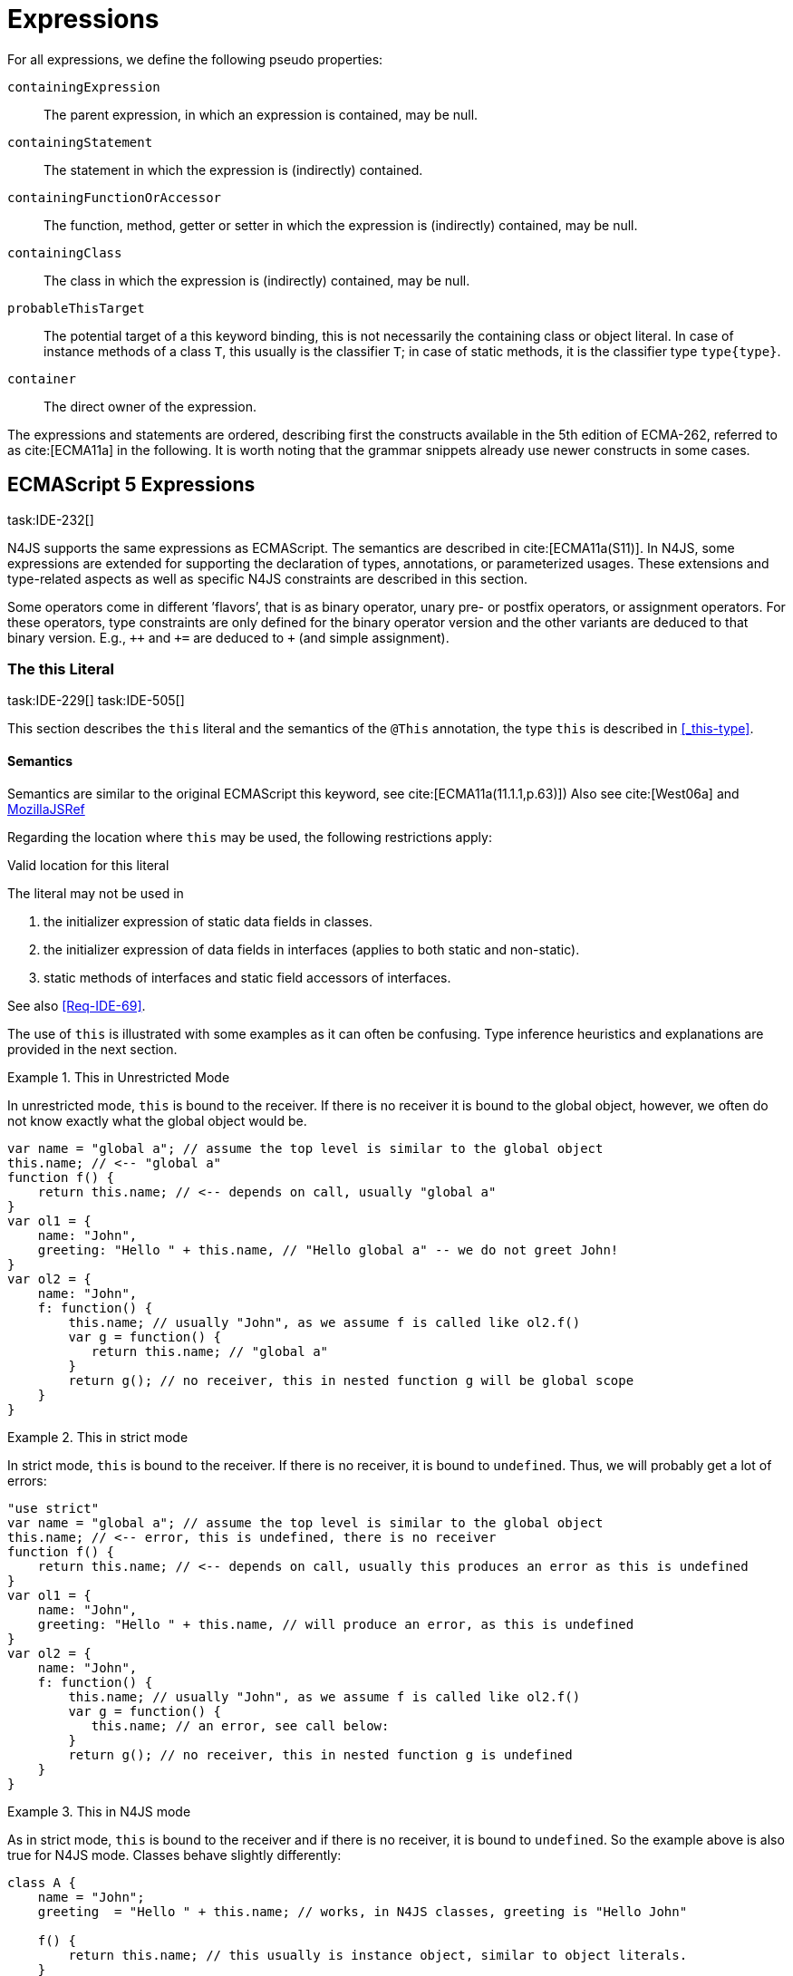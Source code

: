 
= Expressions
:find:
////
Copyright (c) 2017 NumberFour AG.
All rights reserved. This program and the accompanying materials
are made available under the terms of the Eclipse Public License v1.0
which accompanies this distribution, and is available at
http://www.eclipse.org/legal/epl-v10.html

Contributors:
  NumberFour AG - Initial API and implementation
////

[.language-n4js]
--
For all expressions, we define the following pseudo properties:


`containingExpression` ::
The parent expression, in which an expression is contained, may be null.

`containingStatement` ::
The statement in which the expression is (indirectly) contained.

`containingFunctionOrAccessor` ::
The function, method, getter or setter in which the expression is (indirectly) contained, may be null.

`containingClass` ::
The class in which the expression is (indirectly) contained, may be null.

`probableThisTarget` ::
The potential target of a this keyword binding, this is not necessarily the containing class or object literal.
In case of instance methods of a class `T`, this usually is the classifier `T`; in case of static methods, it is the classifier type `type{type}`.

`container` ::
The direct owner of the expression.
--
////
\todo[JvP,LB]{How to best model that the inferred type must always be "conform" to a declared type if present?}
\todo[JvP,LB]{Autoconversion: See chapter conversions}
////

The expressions and statements are ordered, describing first the constructs available in the 5th edition of ECMA-262, referred to as cite:[ECMA11a] in the following.
It is worth noting that the grammar snippets already use newer constructs in some cases.

[.language-n4js]
== ECMAScript 5 Expressions
task:IDE-232[]

N4JS supports the same expressions as ECMAScript.
The semantics are described in cite:[ECMA11a(S11)].
In N4JS, some expressions are extended for supporting the declaration of types, annotations, or parameterized usages.
These extensions and type-related aspects as well as specific N4JS constraints are described in this section.

Some operators come in different ’flavors’, that is as binary operator, unary pre- or postfix operators, or assignment operators.
For these operators, type constraints are only defined for the binary operator version and the other variants are deduced to that binary version.
E.g., `pass:[++]` and `pass:[+=]` are deduced to `pass:[+]` (and simple assignment).


=== The this Literal
task:IDE-229[] task:IDE-505[]

This section describes the `this` literal and the semantics of the `@This` annotation, the type `this` is described in <<_this-type>>.

[discrete]
==== Semantics

Semantics are similar to the original ECMAScript this keyword, see cite:[ECMA11a(11.1.1,p.63)])
Also see cite:[West06a] and https://developer.mozilla.org/en-US/docs/Web/JavaScript/Reference/Operators/this[MozillaJSRef]

Regarding the location where `this` may be used, the following restrictions apply:

.Valid location for this literal
[req,id=IDE-173,version=1]
--
The literal may not be used in

1.  the initializer expression of static data fields in classes.
2.  the initializer expression of data fields in interfaces (applies to both static and non-static).
3.  static methods of interfaces and static field accessors of interfaces.

See also <<Req-IDE-69>>.

--

The use of `this` is illustrated with some examples as it can often be confusing.
Type inference heuristics and explanations are provided in the next section.

.This in Unrestricted Mode
[example]
--
In unrestricted mode, `this` is bound to the receiver.
If there is no receiver it is bound to the global object, however, we often do not know exactly what the global object would be.

////
% This example only works in Browsers. Or in node-repl console. When loaded from a file (aka as a module)
% node assigns a local environment.
% Nevertheless see /eu.numberfour.ide.n4js.transpiler.es5.tests/testdata/spec_chap_07_01_01/Ex58_this_keyword.n4js.xt
////

[source,n4js]
----
var name = "global a"; // assume the top level is similar to the global object
this.name; // <-- "global a"
function f() {
    return this.name; // <-- depends on call, usually "global a"
}
var ol1 = {
    name: "John",
    greeting: "Hello " + this.name, // "Hello global a" -- we do not greet John!
}
var ol2 = {
    name: "John",
    f: function() {
        this.name; // usually "John", as we assume f is called like ol2.f()
        var g = function() {
           return this.name; // "global a"
        }
        return g(); // no receiver, this in nested function g will be global scope
    }
}
----
--

.This in strict mode
[example]
--
In strict mode, `this` is bound to the receiver.
If there is no receiver, it is bound to `undefined`.
Thus, we will probably get a lot of errors:

[source,n4js]
----
"use strict"
var name = "global a"; // assume the top level is similar to the global object
this.name; // <-- error, this is undefined, there is no receiver
function f() {
    return this.name; // <-- depends on call, usually this produces an error as this is undefined
}
var ol1 = {
    name: "John",
    greeting: "Hello " + this.name, // will produce an error, as this is undefined
}
var ol2 = {
    name: "John",
    f: function() {
        this.name; // usually "John", as we assume f is called like ol2.f()
        var g = function() {
           this.name; // an error, see call below:
        }
        return g(); // no receiver, this in nested function g is undefined
    }
}
----
--

.This in N4JS mode
[example]
--
As in strict mode, `this` is bound to the receiver and if there is no receiver, it is bound to `undefined`. So the example above is also true for N4JS mode.
Classes behave slightly differently:

[source,n4js]
----
class A {
    name = "John";
    greeting  = "Hello " + this.name; // works, in N4JS classes, greeting is "Hello John"

    f() {
        return this.name; // this usually is instance object, similar to object literals.
    }

    g() {
        var h = function() {
            return this.name; // as in object literals: no receiver, no this.
        }
        return h();
    }
}
----

--

NOTE: In N4JS classes, `this` is always bound to the instance when used in field initialization.


[discrete]
==== Type Inference
task:IDE-244[]

[.language-n4js]
--
The type is inferred from the `this` type is bound to. The inference,
therefore, has to consider the original semantics as described in cite:[ECMA11a(10.4.,10.4.3,p.58)].
In ECMAScript the type of this is unfortunately determined by the function call and not by the function definition:

* By default, `this` is bound to the global object cite:[ECMA11a(10.4.1.1)].
Unfortunately it is often unknown what the global object will be at run time (e.g., node.js differs from browsers).
* If a function is called without a receiver, `this` is bound to
** the global object or
** to `undefined` in strict mode.
* If a function is called with a receiver,`this` is bound to the receiver object.

Actually, `this` is bound to the newly created object if a function is called with the `new` operator.
If a function is known to be invoked with an explicit $thisArg$ (`apply()` etc.), the `@This` annotation can be used to explicitly set the this type.
This annotation has precedence over otherwise inferred bindings. task:IDE-1010[]

--

.Type Inference Heuristic for This-Keyword
[req,id=IDE-90,version=1]
--
In general, the actual this target can not be inferred from the context of the this keyword.
A heuristic is defined, however, to compute the probable this type:

.  [[this-keyword-constraint-1]] If the this keyword is used in some function annotated with an annotation `@This`, the type specified in the annotation is used.
The inferred type is always nominal.
+
[%hardbreaks]
$f=\lstnfbnf{"this"}.containingFunctionOrAccessor$
$\infer{\tee \lstnfbnf{"this"}: \tsNom T}{f.hasAnnotation(\lstnfbnf{"@This"}) \spc T = f.annotation\lstnfjs{["@This"]}}$
. [[this-keyword-constraint-2]] If the this keyword is used in some _instance_ method of a  classifier or in an _instance_ field initializer,`this` is bound to the `T` itself.
If the this keyword is used in some _static_ method of a classifier `T` or in a _static_ field initializer, the prototype type (or constructor) of the classifier is used, that is `type[T]`.
In both cases, the target is determined by using the expressions’s pseudo property `probableThisTarget`.
If the this keyword is used in a function expression assigned to an property of an object literal, the type of the object literal is used.
Note that usually this is the `this` type in instance methods, and the `this` type in static methods. task:IDE-785[]
+
[math]
++++
\infer{\tee \lstnfbnf{"this"}: \tsNom T}{T=\lstnfbnf{"this"}.probableThisTarget \spc T\neq\NULL} \\
++++
. task:IDE-185[] In all other cases: Non-strict mode:
+
[math]
++++
\infer{\tee \lstnfbnf{"this"}: \type{global}}{mode=\lenum{unrestricted}}\\
++++

Strict mode and N4JS mode:

[math]
++++
\infer{\tee \lstnfbnf{"this"}: \type{global} \type{undefined}}{mode\neq\lenum{unrestricted}}\\
++++

--

If the actual this type is defined as a structural type, the structural type information is moved to the this type itself.
This is transparent to the user in general but maybe visible in case of error messages.
That is to say that the actual this type is always a nominal type.
This is indicated by the nominal modifier $\tsNom$ (cf. <<Req-IDE-90>> constraints <<this-keyword-constraint-1,1>> and <<this-keyword-constraint-2,2>>.).

////

TODO check if this constraint is still relevant

Constraints 86 (No @This Annotation on Accessors):
Since property- and field-acces- sors (also known as getter & setter) are not referable, their this type cannot be changed and is always bound to the current instance.
Therefore, it is not allowed to use a @This (..) annotation on any getter or setter.
////

.Valid Target and Argument for @This Annotation
[req,id=IDE-91,version=1]
--
task:IDE-802[]

1.  The `@This` annotation is only allowed on declared functions, function expressions (including arrow functions), methods, and field accessors, i.e. getters and setters, except static members of interfaces.
2.  The type declared by way of `@This(..)` an annotation of a method or field accessor must be a subtype of the member’s containing classifier.

--

.Single @This Annotation
[req,id=IDE-92,version=1]
--
task:IDE-802[]
It is not allowed to use more then one `@This(..)` annotation on an element.
--

.Effect of Nominal This Type
[example]
====
Given the following declaration

[source,n4js]
----
@This(~Object with {a: string;}) f() {}
----

Since the this type is always nominal, `pass:[~ Object]` becomes `Object`.
In case of method call, however, the returned value becomes structural again.
In case of error messages the type of the return type is then

[source,n4js]
----
~this[Object] with {a: string;}
----

For the sake of simplicity, additional structural members are usually
omitted in error messages, leading to

[source,n4js]
----
~this[Object]
----

instead of

[source,n4js]
----
this[~Object]
----

====

.This and Function Declaration
[example]
--
This example demonstrates the usage of functions annotated with `@This`.
By using the argument  `union{A,B}` it is possible to have two completely unrelated classes as the receiver type of the function `logger`.
To pass an actual object the `apply()` method of the function is used.

[source,n4js]
----
class A {
    log: string() { return "A was logged"; }
}

class B {
    log: string() { return "B was logged"; }
}

@This(union{A,B})
function logger() { console.log("~ "+this.log()+" ~"); }


var a: A = new A();
logger.apply(a,[]); // prints "~ A was logged ~"
logger.apply( new B(),[]) // prints "~ B was logged ~"
----

--

.This and Function Expressions
[example]
====
In this example a function is created via a function expression.
The function is then assigned to member field of class B.
Via annotating the expression with `@This(B)`, access to the receiver of type B is enabled.

[source,n4js]
----
class B {
    log(): string { return "B was logged"; }     // method
    logMe : {@This(B) function():void}; // reference to a function
}

var b: B = new B();
b.logMe = @This(B) function() { console.log("*>"+this.log()+"<*"); }
b.logMe(); // prints "*>B was logged<*"
----
--

.This and Constructor Functions
[example]
--
Note that if a function is called as a constructor function with new, the
type of `this` can be declared via annotation `@This(..)`, as shown in the following
snippet:

[source,n4js]
----
@This(
    ~Object with {
        w: number; h: number;
        area: {function():number};
    })
function Box(w: number w, h: number) {
    this.w = w;
    this.h = h;
    this.area = @This(
        ~Object with {
            w: number; h: number;
            area: {function():number};
        }) function() { return this.w * this.h }
}
var bError = Box(1,2)
var bOK = new Box(1,2)
----

====

Inside the constructor function `Box`, `this` is bound to the structural type definition due to the annotation.

Inside the nested function `area`, `this` is bound to the receiver object (if the function is called like `bOk.area()`).
Again, this depends on the way the nested function is called, which can usually not be determined at the declaration location.
The nested function must then be annotated accordingly.

When calling this function, the type of this is checked against the declared this type, which would cause an error in the first case.

The use of the `@This` annotation is not allowed on methods. task:IDE-2313[]

TIP: Using constructor functions is not recommended and an error or warning will be created.
This is only useful for adapting third-party library code.
Even in the latter case, it would probably make more sense to declare a (library) *class* Rectangle rather then defining the constructor function.

=== Identifier

[discrete]
==== Syntax

Identifiers as expressions are identifier references.
They are defined as follows:

[source,xtext]
----
IdentifierRef <Yield>:
    id=[types::IdentifiableElement|BindingIdentifier<Yield>]
;

BindingIdentifier <Yield>:
    IDENTIFIER
    | <!Yield> 'yield'
    | N4Keyword
;
----

[discrete]
==== Semantics

The type of an identifier $i$ is resolved depending on its binding and scope respectively (cf. cite:[ECMA11a(10.2.2.1GetIdentifierReference,p.56)].
The following scopes (aka __Lexical Environments__) are defined:

* function local; local variables, parameters
* zero or more function closure in case of nested functions
* module
* global

These scope are nested as illustrated in <<fig:scopes>>.

Note that classes definitions and object literal do not define a scope: members of a class or properties of an object literal are to be accessed via `this`.
Identifier references always reference declared elements, that is to say either variable, function, or class declarations.
Properties of object literals or members of a class are referenced via $PropertyAccess-Expression.property$ (see <<_property-accessors>>).

[[fig:scopes]]
.Scopes
image::{find}fig/scopes.png[scaledwidth="40%",align="center"]

An identifier may be bound to a variable (global or local variable, parameter, variable defined in a function’s closure), or to a property of an object.
The latter case is known as property access as further described in <<_property-accessors>>.

.Read Access to Identifier
[req,id=IDE-93,version=1]
--
If an identifier $i$ is accessed, the bound declared element $D$ must be readable if it is not used on the left-hand side of an assignment expression.

[%hardbreaks]
$\spc bind(i, D) $
$\spc \hspace{2em}\land \nexists\ \type{AssignmentExpression}\ ae \in i.container^*: $
$\spc \hspace{3em} ae.left = i $
$\spc \hspace{4em}\lor (\mu(ae.left)=\type{PropertyAccessExpression} \land ae.left.property=i): $
$\spc \Rightarrow D.readable $

--

[discrete]
==== Type Inference
task:IDE-244[]


An identifier reference $i$ is bound to an identifiable element $i.id$, which is expressed with the function $bind(i, i.id)$.
The type of the reference is then inferred as follows:

[math]
++++
\infer{\typeEnv \entails \type{IdentifierRef}\ idref: T}{\typeEnv \entails idref.id: T}
++++

=== Literals

cf. cite:[ECMA11a(S11.1.3p.63,S7.8p.19ff)].

[discrete]
==== Type Inference

The type of a literal can directly be derived from the grammar.
The following axioms are defined for literals:

[%hardbreaks]
$ \lspc \infer{\type{NullLiteral}: \type{null}}{} $
$ \lspc \infer{\type{BooleanLiteral}: \type{boolean}}{}  $
$ \lspc \infer{\type{NumericLiteral}: \type{int} or \type{number}}{} $
$ \lspc \infer{\type{StringLiteral}: \type{string}}{} $
$ \lspc \infer{\type{RegularExpressionLiteral}: \type{RegExpr}}{} $

////
TODO - convert tags to section links

\tag{\S7.8.1}\\
\tag{\S7.8.2}\\
\tag{\S7.8.3}\\
\tag{\S7.8.4}\\
\tag{\S7.8.5}

[sidebar]
null
boolean
number
string
RegExpr
////

Note that there are no literals specific for `pathSelector` or `i18nkey`.

==== Integer Literals

Numeric literals representing integers in the range of JavaScript’s int32 are inferred to the built-in primitive type `int` instead of `number`.
The following rules apply:

.Numeric literals
[req,id=IDE-94,version=1]
--

* Numeric literals with a fraction or using scientific notation, e.g. `2.0` and `2e0`, respectively, are always inferred to `number`, even if they represent integers in the range of int32.
* Numeric literals that represent integers in the range of JavaScript’s int32, i.e. from $-2^{31}$ to $2^{31}-1$, are inferred to `int`.
* Hexadecimal and octal literals are always interpreted as positive numbers, so all values above `0x7fffffff` and `017777777777` lie outside the range of int32 and will thus
be inferred to `number`; this is an important difference to Java. See below for further elaboration.

There are differences to numeric literals in Java:

[cols="2m,2e,1m,2e,1m"]
|===
| 2+^| Java  2+^| JavaScript  N4JS

h|Literal  h| Value h| Type h| Value h| Type

|2147483648         |  -2147483648      |  int          |  -2147483648  |  int
|2147483647         |  2147483647       |  int          |  2147483647   |  int
|0x7fffffff         |  2147483647       |  int          |  2147483647   |  int
|0x80000000         |  -2147483648      |  int          | +2147483648   |  number
|0xffffffff         |  -1               |  int          |  4294967295   |  number
|0x100000000    2+^h| n/a                              e|  4294967296  m|  number
|017777777777       |  2147483647       |  int          |  2147483647   |  int
|020000000000       |  -2147483648      |  int          |  +2147483648  |  number
|037777777777       |  -1               |  int          |  4294967295   |  number
|040000000000       |  0                |  int          |  4294967296   |  number
|0100000000000  2+^h|  n/a                             e|  8589934592  m|  number
|===

The literals `0x100000000` and `0100000000000` produce a syntax error in Java.

Until IDE-1881 task:IDE-1881[] is complete, all built-in operations always return a `number` even if all operands are of type `int`.
For the time being, we therefore interpret `-1` as a negative integer literal (inferred to `int`), but `-(1)` as the negation of a positive integer literal (inferred to `number`).

--

=== Array Literal

[discrete]
==== Syntax

cf cite:[ECMA11a(S11.1.4,p.63)]

[source,xtext]
----
ArrayLiteral <Yield> returns ArrayLiteral:
    {ArrayLiteral} '['
        elements+=ArrayPadding* (
            elements+=ArrayElement<Yield>
            (',' elements+=ArrayPadding* elements+=ArrayElement<Yield>)*
            (trailingComma?=',' elements+=ArrayPadding*)?
        )?
    ']'
;

/**
 * This array element is used to pad the remaining elements, e.g. to get the
 * length and index right
 */
ArrayPadding returns ArrayElement: {ArrayPadding} ',';

ArrayElement <Yield> returns ArrayElement: {ArrayElement} spread?='...'? expression=AssignmentExpression<In=true,Yield>;
----


[discrete]
==== Type Inference

task:IDE-244[] task:IDE-342[]

In general, an array literal is inferred as `Array<T>` (similar to the type of `new Array()`).
The interesting question is the binding of the type variable $T$.

The type of an array padding _p_ is inferred as follows:

[math]
++++
\infer{\tee p: \type{undefined}}{} \\
++++


The element type of an array literal is simply inferred as the (simplified) union of the type elements of the array.
Thus, the type of an array literal $a$ is inferred as follows:

[math]
++++
\infer{\tee(a): Array<T>}{\tee a.\seq{elements}: \seq{T_e}   T = \bigcup \seq{T_e}}
++++


In other languages not supporting union types, the element type is often inferred as the join (<<Acronyms,LCST>>) of the element types.
Using a union type here preserves more information (as the actual types are still known).
For many use cases the behavior is similar though, as the members of a union type are the members of the join of the elements of the union.

Note that `typeof [1,2,3]` does not return `Array<number>` (as ECMAScript is not aware of the generic array type), but `Object`.

.Array Type Inference
[example]
====
The type for all variables declared in this example is inferred to ``Array<string>``:

[source,n4js]
----
var names1          = ["Walter", "Werner"];
var names2          = new Array("Wim", "Wendelin");
var names3          = new Array<string>(3); // length is 3
var names4: Array<string>;
----

Empty array literals are inferred to `any`, by default.
We are not using `Array<?>` here because then a typical JavaScript pattern would no longer be supported:

[source,n4js]
----
var a = [];
a.push('hello'); // <1>
----
<1> This would fail if `a` and thus `[]` were inferred to `Array<?>`

====

IMPORTANT: An important exception; if a type expectation exists for the empty array literal and the expected type is `Array<T>`, this will be used as the type of the array literal.

.Empty array literal
[req,id=IDE-95,version=1]
--
An empty array literal will be inferred as follows:

* If there is a type expectation for the empty array literal and the expected type is `Array<T>`, for any type `T`, then the type of the empty array literal will be inferred to `Array<T>`.
* Otherwise, the type of the empty array literal will be inferred to `Array<any>`.

--

=== Object Literal

[discrete]
==== Syntax  [[object-literal-syntax]]

Cf. cite:[ECMA11a(S11.1.5,p.65ff)]
The syntax of an object literal is given by:

[source,xtext]
----
ObjectLiteral <Yield>: {ObjectLiteral}
    '{'
        ( propertyAssignments+=PropertyAssignment<Yield>
          (',' propertyAssignments+=PropertyAssignment<Yield>)* ','?
        )?
    '}'
;

PropertyAssignment <Yield>:
      PropertyNameValuePair<Yield>
    | PropertyGetterDeclaration<Yield>
    | PropertySetterDeclaration<Yield>
    | PropertyMethodDeclaration<Yield>
    | PropertyNameValuePairSingleName<Yield>
;


PropertyMethodDeclaration <Yield>:
    => ({PropertyMethodDeclaration}
        annotations+=Annotation*
        TypeVariables? returnTypeRef=TypeRef?
            (
                generator?='*'  LiteralOrComputedPropertyName<Yield> ->MethodParamsAndBody<Generator=true>
                | LiteralOrComputedPropertyName<Yield> ->MethodParamsAndBody <Generator=false>
            )
        )
    ';'?
;

PropertyNameValuePair <Yield>:
    => (
        {PropertyNameValuePair}
        annotations+=Annotation*
        declaredTypeRef=TypeRef? LiteralOrComputedPropertyName<Yield> ':'
    )
    expression=AssignmentExpression<In=true,Yield>
;

/*
 * Support for single name syntax in ObjectLiteral (but disallowed in actual object literals by ASTStructureValidator
 * except in assignment destructuring patterns)
 */
PropertyNameValuePairSingleName <Yield>:
    declaredTypeRef=TypeRef?
    identifierRef=IdentifierRef<Yield>
    ('=' expression=AssignmentExpression<In=true,Yield>)?
;

PropertyGetterDeclaration <Yield>:
    =>(
        {PropertyGetterDeclaration}
        annotations+=Annotation*
        GetterHeader<Yield>
    )
    body=Block<Yield=false>
;

PropertySetterDeclaration <Yield>:
    =>(
        {PropertySetterDeclaration}
        annotations+=Annotation*
        'set'
        ->LiteralOrComputedPropertyName <Yield>
    )
    '(' fpar=FormalParameter<Yield> ')' body=Block<Yield=false>
;
----

[source,n4js]
----
import Address from "my/Address";
var simple = {name: "Walter", age: 72, address: new Address()};
----

==== Properties

PropertyAssignments have common properties of PropertyNameValuePair, PropertyGetterDeclaration, and PropertySetterDeclaration:


`annotations` ::
The annotations of the property assignment.

`name` ::
The name of the property. This may be an identifier, a string or a numeric literal.
When comparing names, we implicitly assume the name to be converted to an identifier, even if this identifier is not a valid ECMAScript identifier.

`declaredType` ::
The declared type of the property which may be null.
This property is a pseudo property for PropertySetterDeclaration, in this case it is derived from the declared type of the setter’s formal parameter.

Additionally, we introduce the following pseudo properties to simplify constraints:


`isAccessor` ::
The read-only boolean property. This is true if the property assignment is a setter or getter declaration.
This is comparable to ECMAScript’s spec function `IsAccessoprDescriptor`.
For a given property assignment _p_ this is semantically equivalent to $\mu(p)=\type{PropertyGetterDeclaration} \lor \mu(p)=\type{PropertySetterDeclaration}$.

`isData` ::
The read-only boolean property.
This is true if the property assignment is a name value pair.
For a given property assignment _p_ this is semantically equivalent to $\mu(p)=\type{PropertyNameValuePair}$.
It is comparable to ECMAScript’s spec function `isDataDescriptor`.
The equation $isAccessor = \lnot isData$ is always true.

[discrete]
==== Semantics [[properties-semantics]]

.Object literal
[req,id=IDE-96,version=1]
--
For a given object literal $ol$ the following constraints must hold (cf. cite:[ECMA11a(p.66)]:

* Object literal may not have two PropertyNameValuePairs with the same name in strict mode (cf. 4.a):
+
[%hardbreaks]
$mode=\lenum{strict} \rightarrow \spc \forall pa \in ol.propertyAssignments, pa.isData:$
$\spc \nexists pa' \in ol.propertyAssignments:$
$\spc pa'.isAccessor \land pa'.name = pa.name$

* Object literal may not have PropertyNameValuePair and ``PropertyGetterDeclaration``/``PropertySetterDeclaration`` with the same name (cf. 4.b/c):
+
[%hardbreaks]
$\forall \spc pa \in ol.propertyAssignments, pa.isData : $
$\nexists \spc pgsd \in ol.propertyAssignments : $
$\mu(pgsd) \neq\type{PropertyNameValuePair} \land pgsd.name = pa.name$

* Object literal may not have multiple `PropertyGetterDeclaration` or `PropertySetterDeclaration` with the same name (cf. 4.d):
+
[%hardbreaks]
$\forall \spc pg \in ol.propertyAssignments, pg.isAccessor:$
$\nexists \spc pg' \in ol.propertyAssignments\{pg\}: $
$\spc \mu(pg')=\mu(pg) \land pg'.name = pg.name$

[quote]
It is a SyntaxError if the Identifier `eval` or the Identifier `arguments` occurs as the Identifier in a `PropertySetParameterList` of a `PropertyAssignment` that is contained in strict code or if its
`FunctionBody` is strict code. cite:[ECMA11a(p.66)]

* If two or more property assignments have the same name (and the previous conditions hold), then the types of these assignments must _conform_.
That is to say that the inferred (but not declared) type of all assignments must be type of probably declared types and if the types are explicitly declared, they must be equal.
//todo[JvP, LB]{How to express that?}

* In N4JS mode, the name of a property must be a valid N4JSIdentifier:
+
[%hardbreaks]
$mode=\lenum{n4js} \rightarrow \spc \forall pa \in ol.propertyAssignments:$
$\spc \mu(pa.name)=\type{N4JSIdentifier}$


// TODO check math here

--


==== Scoping and linking
task:IDE-173[]

.Scoping and linking
[example]
====
[source,n4js]
----
var p = {
    f: function() {
        console.log("p´s f");
    },
    b: function() {
        this.f();
    },
    o: {
        nested: "Hello"
    }
};
p.b();
p.o.nested;
----

* Other properties within an object literal property can be accessed using this.
In the expression of property name value pairs, however, `this` is not be bound to the containing object literal, but usually to undefined or global.
* The properties of an object literal are accessible from outside.
* Nested properties of an object literal are also accessible from outside.

====

[discrete]
==== Type Inference [[type-inference-3]]
task:IDE-244[] task:IDE-343[] task:IDE-691[]

An object literal implicitly extends `pass:[~Object]`, therefore, object literal types use structural typing.
For details see <<_structural-typing>>.
From a type systems point of view, the two variables `ol` and `st` below have the same type.

[source,n4js]
----
var ol = {
    s: "hello",
    n: 42
}
var st: ~Object with { s: string; n: number;};
----

=== Parenthesized Expression and Grouping Operator
The grouping operator is defined here as a parenthesized expression.

[discrete]
==== Syntax [[parenthesized-expression-grouping-syntax]]

cf. cite:[ECMA11a(S11.1.6,p.67)]

[source,xtext]
----
ParenExpression <Yield>: '(' expression=Expression<In=true,Yield> ')';
----

[discrete]
==== Type Inference [[Grouping-Operator-type-inference]]
task:IDE-244[] task:IDE-345[]

The type of the grouping operator simply is the type of its nested expression.
The type if a parenthesized expression $pe$ is inferred as follows:

[math]
++++
\infer{\tee \lstnfbnf{'('} e \lstnfbnf{')'}: T}{\tee e: T}
++++

// TODO check  \tag{\S11.1.6}

.Parenthesized Expression Type Examples
[example]
--
In the following listing, the type of the plain expressions is equivalent to the parenthesized versions:

[source,n4js]
----
class A{} class B extends A{}
var f: boolean; var a: A a; var b: B;

/* simple       <->     parenthesized */
10;                     (10);
"hello";                ("hello");
true;                   (true);
a;                      (a);
10-5;                   (10-5);
f?a:b                   (f?a:b);
----

--

=== Property Accessors

[discrete]
==== Syntax [[property-accessor-syntax]]

Property accessors in N4JS are based on cite:[ECMA11a(S11.2.1,p.67ff)].
They cannot only be used for accessing properties of an object, but also for accessing members of a class instance.
In order to support parameterized calls, the syntax is extended to optionally allow type arguments.

[source,xtext]
----
ParameterizedPropertyAccessExpression:
    target=PrimaryExpression<Yield> ParameterizedPropertyAccessExpressionTail<Yield>
;

IndexedAccessExpression:
    target=PrimaryExpression<Yield> IndexedAccessExpressionTail<Yield>
;

fragment IndexedAccessExpressionTail <Yield>*:
    '[' index=Expression<In=true,Yield> ']'
;

fragment ParameterizedPropertyAccessExpressionTail <Yield>*:
    '.' TypeArguments? property=[types::IdentifiableElement|IdentifierName]
;
----

Note that in cite:[ECMA11a], the `index access` is called `__bracket notation__`.

==== Properties [[properties-1]]
We define the following properties:

`target` ::
The receiver of the property access.

`index` ::
The index expression in case of an IndexedAccessExpression (returns $\NULL$ otherwise).

`property` ::
The name of the property in case of non-indexed-access expressions (returns $\NULL$ otherwise, although the index may be interpreted as property name).

We define the following pseudo properties:


`isDotAccess` ::
Read-only boolean property, returns true for non-index access expression (similar to $\mu(p) \neq\type{IndexedAccessExpression}$).

`isIndexAccess` ::
Read-only boolean property, returns true for index access expression (similar to $\mu(p)=\type{IndexedAccessExpression}$. +
The equation $p.isDotAccess = \lnot p.isIndexAccess$ is always true.

`name` ::
Returns the name of the property.
This is either the $property$ converted to a simple name or the index converted to a name (where possible) if it is an indexed-accessed expression.

[discrete]
==== Semantics [[property-acessors-semantics]]
task:IDE-12[]

The parameterization is part of the property access in case of generic methods.
For generic functions, a parameterized function call is introduced (cf. <<_function-calls>>).
The constraints are basically similar.

.Property Access and Dot Notation
[req,id=IDE-97,version=1]
--

1.  If dot notation is used in N4JS mode, the referenced property must exist unless receiver is a dynamic type: task:IDE-422[]
+
[math]
++++
\spc pae.isDotAccess \land \lnot R.dyn \rightarrow \\
\spc \exists m \in pae.target.type.properties: m.name=pae.name
++++
+
2.  If dot notation is used and the referenced property exists, then the property must be accessible:
+
[math]
++++
\spc pae.isDotAccess \land \lnot R.dyn \rightarrow\\
\spc (\exists m \in pae.target.type.properties : m.name=pae.name) \rightarrow  \alpha(pae, m)
++++
+
3.  If dot notation is used and the referenced property exists and this property is a member with a declared `@This` type (only possible for methods or field accessors),
then the receiver must be a subtype of the declared `@This` type.
--

.Index Access
[req,id=IDE-98,version=1]
--
task:IDE-656[] task:IDE-1734[]

1.  A limited form of computed-name indexed-access is allowed in N4JS mode.
In case the receiver is of dynamic type, the index can be any expression task:GH-238[].
Otherwise, the indexed-access is limited in that the index must be a string literal.
Feasible targets of such accesses are the same as for dot-access.
+
This notation is useful when interoperating with libraries that define members whose names contain special characters (for example, a field name starting with commercial-at).
2.  Additionally, an indexed-access expression is allowed when targeting one of the types
+
or subtypes, for `Object` (not including subtypes of `Object` and not for `pass:[~Object]` and `pass:[~~Object]` ), and for dynamic types.
It is not allowed to access members of enums in particular.
That is to say, for an indexed-access expression $iae$, the following constraint must hold:
+
[math]
++++
\beginalign
\spc\tee ia.target \subtype T, T \in \types{Array, ArgumentType, string, String, Iterable} \\
\spc\lor\\
\spc\tee ia.target = \type{Object}
\endalign
++++
+
3. In N4JS mode, if the receiver is an array and is not dynamic, in case of index access the index expression must be a number:
+
[%hardbreaks]
$\spc mode=\lenum{n4js} \land pae.target.type=\type{Array} \land pae.isIndexAccess $
$\spc \Rightarrow \tee pae.index \subtype[number]$
4.  In N4JS mode, if the receiver is a subtype of types or and is not dynamic, in case of index access the index expression must be a number:  task:IDE-837[]
+
[%hardbreaks]
$\spc mode=\lenum{n4js} $
$\spc \hspace{3em} \land (\tee pae.target\subtype {string} \lor \tee pae.target \subtype {String}) $
$\spc \hspace{3em} \land pae.isIndexAccess $
$\spc \Rightarrow \tee pae.index \subtype{number}
5.  In N4JS mode, if the receiver is an iterable and is not dynamic, in case of index access the index expression must be a property access expression to the built-in symbol `Symbol.iterator`:
+
[%hardbreaks]
$\spc mode=\lenum{n4js} \land pae.target.type=\type{Iterable} \land pae.isIndexAccess $
$\spc \Rightarrow $
$\spc \hspace{3em} \mu(pae.index)=\type{IndexedAccessExpression} $
$\spc \hspace{3em} \land pae.index.isDotAccess $
$\spc \hspace{3em} \land pae.index.target = \type{Symbol} $
$\spc \hspace{3em} \land pae.index.property = "iterator" $


--

Although index access is very limited, it is still possible to use immediate instances of `Object` in terms of a map (but this applies only to index access, not the dot notation):

.Object as Map
[example]
====


[source,n4js]
----
var map: Object = new Object();
map["Kant"] = "Imperative";
map["Hegel"] = "Dialectic";
map.spinoza = "Am I?";  // error: Couldn't resolve reference to IdentifiableElement 'spinoza'.
----
====

.Parameterized Property Access
[req,id=IDE-99,version=1]
--
For a parameterized property access expression $pae$, the following constraints must hold:

1.  The receiver or target must be a function or method: +
$pae.target.type \subtype \type{Function}$
2.  The number of type arguments must match the number of type parameters of the generic function or method: +
$|pae.typeArgs|=|pae.target.typeVars|$
+
3.  The type arguments of a parameterized property access expression must be subtypes of the boundaries of the parameters of the called generic method.
//\todo[JvP, LB]{How to formalize that best?}

Also see constraints on read (<<Req-IDE-93>>) and write (<<Req-IDE-121>>) access.

--

[discrete]
==== Type Inference [[type-inference-5]]

task:IDE-244[] task:IDE-182[] task:IDE-183[]

Cf. cite:[ECMA11a(S11.2.1,p.67ff)]

We define the following type inferencing rules for property accessors:

* The type of an indexed-access expression _p_ is inferred as follows task:IDE-342[]:
+
[math]
++++
\beginalign
\infer{\tee p: T}{\lnot p.target.dyn \lor p.index.type \subtype[number] \spc \tee p.target: \type{Array}< \type{T} > } \\
\infer{\tee p: \type{any}}{else}
\endalign
++++
* The type of a property access expression is inferred as follows:
+
[math]
++++
\beginalign
\infer{\type{PropertyAccessExpression}\ expr: T}{\typeEnvAdd \typeSubs(R) \entails expr.target : R \spc \typeEnv \entails expr.property : T}
\endalign
++++

* The type of a parameterized access expression _p_ is inferred as follows:
+
[math]
++++
\beginalign
\infer{\tee p: T}{\exists m \in p.target: m.name=p.name \spc \tee m: T} \\
\infer{\tee p: \type{any}}{}
\endalign
++++


=== New Expression
task:IDE-192[] task:IDE-204[]

cf. cite:[ECMA11a(S11.2.2,p.68)]

[discrete]
==== Syntax [[new-expression-syntax]]

[source,xtext]
----
NewExpression: 'new' callee=MemberExpression<Yield> (-> TypeArguments)?
        (=> withArgs?='(' Arguments<Yield>? ')' )?
----

[source,n4js]
----
import Address from "my/Address";

var a = new Address();
// a.type := my/Address

class C<T> {
    constructor(param: T) {}
}
var c = new C<string>("hello");
----

[discrete]
==== Semantics [[new-expression-semantics]]

.New expression
[req,id=IDE-100,version=1]
--
Let $ne$ be a new expression, with $\tee ne.callee: C$.
The following constraints must hold:

.  [[new-expression-1]] The callee must be a constructor type: $C <: \type{constructor}\{?\}}$  or a constructable type.
.  [[new-expression-2]] Let $O$ be the type argument of $C$, that is $C = constructor\{O\}$. In that case,
..  $O$ must not be an interface or enum: $\mu(C) \not\in \{ \type{Interface}, \type{Enum}\}$
..  $O$ must not contain any wildcards.
..  $O$ must not be a type variable.
.  [[new-expression-3]] If $C$ is not a constructor type, it must be a constructable type, that is one of the following:
+
[math]
++++
\{
\beginalign
\type{Object, Function, String, Boolean,} \\
\type{Number, Array, Date, RegExp, Error}
\endalign
\}
++++
In particular, it must not refer to a primitive type or a defined
functions (i.e., subtypes of `Function`) cannot be used in new-expressions in
N4JS.

// TODO fix missing ref here
--

Remarks:

to <<new-expression-1,1>> The type of an abstract class `A` is $type\{A\}$.
Or in other words: Only instantiable classes have an inferred type of $constructor\{ \dots \}$.

to <<new-expression-2,2>> Even though it is possible to use the constructor type of an abstract class – concrete subclasses with override compatible constructor signature will be subclasses of this constructor.

to <<new-expression-3,3>> It is not possible to refer to union or intersection at that location. So this is not explicitly denied here since it is not possible anyway.

.Abstract classes and construction
[example]
--
The following examples demonstrates the usage of abstract classes and constructor types, to make the first two constraints more clearer:

[source,n4js]
----
/* XPECT_SETUP eu.numberfour.n4js.spec.tests.N4JSSpecTest END_SETUP */

abstract class A {}
class B extends A {}

// XPECT errors --> "Cannot instantiate abstract class A." at "A"
var x = new A();
// XPECT noerrors -->
var y = new B();

function foo(ctor : constructor{A}) {
    // XPECT noerrors -->
    return new ctor();
}

// XPECT errors --> "type{A} is not a subtype of constructor{A}." at "A"
foo(A);
// XPECT noerrors -->
foo(B);
----

--

[discrete]
==== Type Inference [[type-inference-6]]

The type of a new expression $ne$ is inferred as follows:

[math]
++++
\infer{\tee ne: C}{\tee ne.callee: \type{constructor{C}}}
++++

For classes, constructors are described in <<_constructor-and-classifier-type>>.

In N4JS it is not allowed to call new on a plain function.
For example:

[source,n4js]
----
function foo() {}
var x = new foo();
----

will issue an error.

=== Function Expression

See <<_functions>> for details.

=== Function Calls
task:IDE-186[] task:IDE-851[]

In N4JS, a function call cite:[ECMA11a(S11.2.3)] is similar to a method call.
Additionally to the ECMAScript’s CallExpression, a ParameterizedCallExpression is introduced to allow type arguments passed to plain functions.


[discrete]
==== Syntax
task:IDE-177[] [[function-calls-syntax]]

Similar to cite:[ECMA11a(S11.2.3,p.68ff)], a function call is defined as follows:

[source,xtext]
----
CallExpression <Yield>:
    target=IdentifierRef<Yield>
    ArgumentsWithParentheses<Yield>
;

ParameterizedCallExpression <Yield>:
    TypeArguments
    target=IdentifierRef<Yield>
    ArgumentsWithParentheses<Yield>
;

fragment ArgumentsWithParentheses <Yield>*:
    '(' Arguments<Yield>? ')'
;

fragment Arguments <Yield>*:
    arguments+=AssignmentExpression<In=true,Yield> (',' arguments+=AssignmentExpression<In=true,Yield>)* (',' spread?='...' arguments+=AssignmentExpression<In=true,Yield>)?
    | spread?='...' arguments+=AssignmentExpression<In=true,Yield>
;
----

[discrete]
==== Semantics [[function-calls-semantics]]

.Function Call Constraints
[req,id=IDE-101,version=1]
--
For a given call expression $f$ bound to a method or function declaration $F$, the following constraints must hold:

* If less arguments are provided than formal parameters were declared, the missing formal parameters must have been declared optional: +
$|f.args|<|F.pars| \rightarrow \forall |f.args|<i\leq|F.pars|: F_pars_i.optional$
* If more arguments are provided than formal parameters were declared, the last formal parameter must have been declared variadic: +
$|f.args|>|F.pars| \rightarrow F.pars_{|F.pars|-1}.variadic$
* Types of provided arguments must be subtypes of the formal parameter types: +
$\forall 0<i<min(|f.args|,|F.pars|): f.args_i <: F.pars_i$
* If more arguments are provided than formal parameters were declared, the type of the exceeding arguments must be a subtype of the last (variadic) formal parameter type: +
$\forall |F.pars|<i\leq|f.args|: f.args_i <: F.pars_{|F.pars|-1}$

--


.Parameterized Function Call Constraints
[req,id=IDE-102,version=1]
--
* The number of type arguments in a parameterized call expression must be equal to the number of type parameters of the generic function / method and the
type arguments must be subtypes of the corresponding declared upper boundaries of the type parameters of the called generic function.

Note that (for a limited time), constraints <<Req-IDE-101>> and <<Req-IDE-102>> are not applied if the the type of $F$ is `Function`.
See <<_function-object-type>>.

--

[discrete]
==== Type Inference [[type-inference-7]]
task:IDE-244[]

A call expression $expr$ is bound to a method (<<Methods>>) or function declaration (which may be part of a function definition
(<<_function-declaration>> or specified via a function type <<_function-type>>) $F$ (via evaluation of `MemberExpression`.
The type of the call is inferred from the function declaration or type $F$ as follows:

[math]
++++
\infer{\tee expr: T}{bind(expr.target, F) \spc F.returnType: T}
++++

task:IDE-205[]

A generic method invocation may be parameterized as well.
This is rarely required as the function argument types are usually inferred from the given arguments.
In some cases, for instance with pathSelectors, this is useful.
In that case, the type variable defined in the generic method declaration is explicitly bound to types by using type arguments.
See <<_property-accessors>> for semantics and type inference.

.Generic Method Invocation
[example]
====
This examples demonstrate how to explicitly
define the type argument in a method call in case it cannot be inferred
automatically.

[source,n4js]
----
class C {
    static <T> foo(p: pathSelector<T>): void {..}
};
C.<my.Address>foo("street.number");
----

Note that in many cases, the type inferencer should be able to infer the type automatically.
For example, for a method

[source,n4js]
----
function <T> bar(c: T, p: pathSelector<T>): void {..};
----

and a function call

[source,n4js]
----
bar(context, "some.path.selector");
[source,n4js]
----

the type variable `T` can be automatically bound to the type of variable `context`.

====

=== Postfix Expression

[discrete]
==== Syntax [[postfix-expression-syntax]]

[source,xtext]
----
PostfixExpression returns Expression: LeftHandSideExpression
         (=>({PostfixExpression.expression=current} /* no line terminator here */ op=PostfixOperator))?
    ;
enum PostfixOperator: inc='++' | dec='--';
----

[discrete]
==== Semantics and Type Inference [[semantics-and-type-inference]]

The type inference and constraints for postfix operators `pass:[++]` and `--`, cf. cite:[ECMA11a(S11.3.1,p.70)], cite:[ECMA11a(S11.3.1,p.70)],
are defined similarly to their prefix variants (unary expressions), see <<Unary Expression>>.

.Postfix Expression Constraints
[req,id=IDE-103,version=1]
--

task:IDE-345[]
For a given postfix expression $u$ $u$ with $u.op \in \{++,--\}$ and $u.expression.type: T$, the following constraints must hold:

* In N4JS mode, the type $T$ of the expression must be a number.
* If $u.expression = PropertyAccess \; pa(p) \land pa.isDotAccess \rightarrow $ both $get$ _p_ and $set$ _p_ must be defined. task:IDE-737[]
--

=== Unary Expression

[discrete]
==== Syntax [[unary-expression-syntax]]

We define the following unary operators and expression, similar to cite:[ECMA11a(p.70ff)]:

[source,xtext]
----
UnaryExpression returns Expression:
      PostfixExpression
    | ({UnaryExpression} op=UnaryOperator expression=UnaryExpression);
enum UnaryOperator: delete | void | typeof | inc='++' | dec='--' | pos='+' | neg='-' | inv='$\sim$' | not='!';
----

[discrete]
==== Semantics [[unary-expression-semantics]]

For semantics of the delete operator, see also cite:[MozillaJSRef]
//todo: https://developer.mozilla.org/en-US/docs/JavaScript/Reference/Operators/delete

.Delete Operator Constraints
[req,id=IDE-104,version=1]
--
For a given unary expression $u$ with $u.op=\lstnfjs{delete}$, the following constraints must hold:

* In strict mode, $u.expression$ must be a reference to a property of an object literal, a member of a class type, or to a property of the global type
(i.e., the reference must be bound, and the bound target must not be a variable).
* In N4JS mode, the referenced property or member must not be declared in the containing type and the containing type reference must be declared dynamic.
--

.Void Operator Constraints
[req,id=IDE-105,version=1]
--
There are no specific constraints defined for with $u.op=\lstnfjs{void}$
task:IDE-345[]
--

.Typeof Operator Constraints
[req,id=IDE-106,version=1]
--
There are no specific constraints defined for unary expression $u$ with $u.op=\lstnfjs{typeof}$. task:IDE-345[]
--


.Increment/Decrement Constraints
[req,id=IDE-107,version=1]
--
For a given unary expression $u$ $u$ with $u.op \in \{++,--\}$ and $u.expression.type: T$, the following constraints must hold:

* If mode is N4JS, task:IDE-345[] the type $T$ of the expression must be a number
+
[math]
++++
\infer{\tee \type{UnaryExpression} \expectType \type{Expression}: \type{number}}{}
++++

* If $u.expression = PropertyAccess \; pa(p)  \land  pa.isDotAccess$ $\rightarrow$ both $get$ _p_ and $set$ _p_ must be defined. task:IDE-768[]

--

.Unary Plus/Minus/Bitwise Not Operator Constraints
[req,id=IDE-108,version=1]
--
For a given unary expression $u$ $u$ with $u.op \in \{+,-,\sim\}$ and $u.expression.type: T$, the following constraints must hold: task:IDE-345[]

* In N4JS mode, the type T of the expression must be a number:

[math]
++++
\infer{\tee \type{UnaryExpression} \expectType \type{Expression}: \type{number}}{}
++++


--

.Logical Not Operator Constraints
[req,id=IDE-109,version=1]
--
There are no specific constraints defined for with $u.op=\lstnfjs{!}$.

////
%For a given unary expression $u$ with $u.op=\lstnfjs{typeof}$ and $u.expression.type: T$, the following constraints must hold:
%\begin{itemize}
%\item \todo[jvp]{typeof operator constraints}
%\end{itemize}
////

// TODO check block here

--

[discrete]
==== Type Inference [[type-inference-8]]

The following operators have fixed types independent of their operand types: task:IDE-244[] task:IDE-345[]

[%hardbreaks]
$ \spc \infer{\tee \lstnfbnf{'delete'}\ expression: \type{boolean}}{}  $
$ \spc \infer{\tee \lstnfbnf{'void'}\ expression: \type{undefined}}{} $
$ \spc \infer{\tee \lstnfbnf{'typeof'}\ expression: \type{string}}{} $
$ \spc \infer{\tee \lstnfbnf{('++'|'--'|'+'|'-'|'~')}\ expression: \type{number}}{} $
$ \spc \infer{\tee \lstnfbnf{'!'}\ expression: \type{boolean}}{} $

=== Multiplicative Expression

[discrete]
==== Syntax [[multiplicative-expression-syntax]]

Cf. cite:[ECMA11a(p.73ff)]

[source,xtext]
----
MultiplicativeExpression returns Expression: UnaryExpression
      (=>({MultiplicativeExpression.lhs=current} op=MultiplicativeOperator) rhs=UnaryExpression)*;
enum MultiplicativeOperator: times='*' | div='/' | mod='%';
----

[discrete]
==== Semantics [[multiplicative-expression-semantics]]


.Multiplicative Expression Constraints
[req,id=IDE-110,version=1]
--
For a given multiplicative expression the following constraints must hold in N4JS mode task:IDE-345[]:

* The types of the operands must be subtypes of number:
+
[math]
++++
\inferSup{\typeEnv \entails \type{MultiplicativeExpression} \expectType \type{Expression}: \type{number}}{}
++++

--

[discrete]
==== Type Inference
task:IDE-244[] task:IDE-345[] [[type-inference-9]]

The inferred type of a multiplicative expression always is number:

[math]
++++
\infer{\typeEnv \entails \type{MultiplicativeExpression}: \type{number}}{}
++++

=== Additive Expression

[discrete]
==== Syntax [[additive-expression-syntax]]

Cf. cite:[ECMA11a(p.75ff)]

[source,xtext]
----
AdditiveExpression returns Expression: MultiplicativeExpression
    (=>({AdditiveExpression.lhs=current} op=AdditiveOperator) rhs=MultiplicativeExpression)*;
enum AdditiveOperator: add='+' | sub='-';
----

[discrete]
==== Semantics [[additive-expression-semantics]]

.Additive Expression Constraints
[req,id=IDE-111,version=1]
--
task:IDE-345[]
For a given additive expression the following constraints must hold in N4JS mode:

* The types of the operands must be subtypes of number if the operator is not ’+’, otherwise, any type could be used:

[math]
++++
\infer{\typeEnv \entails \type{AdditiveExpression}\ e \expectType \type{Expression}: \type{number}}{e.op \neq AdditiveOperator.ADD}
++++
--

==== Type Inference [[type-inference-10]]
task:IDE-244[] task:IDE-345[]

[.language-n4js]
The type of an additive expression is usually inferred to `number`.
The result for the addition operator may only be a number if both operands are numbers, booleans, or one is boolean or number and the other is undefined or null.

We first define two helper rules to simplify the addition operator condition:

[math]
++++
\beginalign
\inferRule{nb}{nb(T)}{T = \type{number} \lor T = \type{boolean}}
\inferRule{nb}{nb(expr)}{nb\tee expr} \\
\inferRule{un}{un(T)}{T = \type{undefined} \lor T = \type{null}}
\inferRule{un}{un(expr)}{un\tee expr.lhs \lor un\tee expr.rhs}
\endalign
++++

The type of an additive expression $e$ is inferred as follows:

[math]
++++
\beginalign
\infer{\tee e: \type{string}}{e.op='+' \spc   \lnot(nb(e.lhs)\land nb(e.rhs)) \spc   \lnot(un(e) \land (nb(e.lhs)\lor nb(e.rhs))}\\
\spc  \infer{\tee e: \type{number}}{}\\
\endalign
++++

.Type of addition expression
[example]
====

[source,xtext]
----
1+2;            // number 3
"1"+"2";        // string "12"
"1"+2;          // string "12"
1+true;         // number 2
false+1;        // number 1
"1"+true;       // string "1true"
"1"+null;       // string "1null"
1+null;         // number 1
1+undefined;    // number NaN
"1"+undefined;  // string "1undefined"
----

====

=== Bitwise Shift Expression

[discrete]
==== Syntax [[bitwise-shift-expression-syntax]]

task:IDE-288[] Cf. cite:[ECMA11a(p.76f)]

[source,xtext]
----
ShiftExpression returns Expression: AdditiveExpression
    (=>({ShiftExpression.lhs=current} op=ShiftOperator rhs=AdditiveExpression))*
;

ShiftOperator returns ShiftOperator:
      '>' '>' '>'? // SHR, USHR
    | '<' '<'  // SHL
    ;
----

[discrete]
==== Semantics [[bitwise-shift-expression-semantics]]

.Bitwise Shift Expression Constraints
[req,id=IDE-112,version=1]
--
For a given bitwise shift expression $e$ the following constraints must hold in N4JS mode: task:IDE-345[] task:IDE-771[]
* The types of the operands must be both number.

[math]
++++
\infer{\tee \type{BitwiseShiftExpression}\ \expectType\ \type{Expression}: \type{number}}{}
++++

--

[discrete]
==== Type Inference [[type-inference-11]]
task:IDE-244[] task:IDE-345[]

The type returned by a bitwise shift expression is always `boolean`:

[math]
++++
\spc\infer{\tee\ (\lstnfbnf{Expression ('}<<\lstnfbnf{'|'}>>\lstnfbnf{'|'} >>> \lstnfbnf{')\ Expression}): \type{number}}{}  \\
++++

// TODO - check  \tag{\S 11.7.1/2}

=== Relational Expression

[discrete]
==== Syntax [[relational-expression-syntax]]

Cf. cite:[ECMA11a(p.77ff)]

[source,xtext]
----
RelationalExpression returns Expression: ShiftExpression
    (=>({RelationalExpression.lhs=current} op=RelationalOperator) rhs=ShiftExpression)*;

RelationalExpressionNoIn returns Expression: ShiftExpression
    (=>({RelationalExpression.lhs=current} op=RelationalOperatorNoIn) rhs=ShiftExpression)*;

enum RelationalOperator:
    lt='<' | gt='>' | lte='<=' | gte='>=' | instanceof | in;
RelationalOperatorNoIn returns RelationalOperator:
    '<' | '>' | '<=' | '>=' | 'instanceof';
----

[discrete]
==== Semantics [[relational-expression-semantics]]

.Greater/Less (Equals) Operator Constraints
[req,id=IDE-113,version=1]
--
task:IDE-345[]

For a given relational expression $e$ with $e.op \in \{ \lstnfjs{<}, \lstnfjs{>}, \lstnfjs{<=}, \lstnfjs{>=} \}$ in N4JS mode,
the following constraints must hold:

* The operands must have the same type and the type must be either a number, string, or boolean:
+
[%hardbreaks]
$\spc\infer{\tee  lhs\ ('<'|'<='|'>'|'>=')  rhs\  \expectType\ lhs: T}{ \tee rhs: T \spc T\in \{\type{number,string,boolean}\}}$
$\spc\infer{\tee  lhs\ ('<'|'<='|'>'|'>=')  rhs\  \expectType\ lhs: T}{ \tee rhs: O \spc O \not\in \{\type{number,string,boolean}\} \spc T=\union{\type {number,string,boolean}}}   $
$\spc\infer{\tee  lhs\ ('<'|'<='|'>'|'>=')  rhs\  \expectType\ rhs: T}{ \tee lhs: T \spc T\in \{\type{number,string,boolean}\}} $
$\spc\infer{\tee  lhs\ ('<'|'<='|'>'|'>=')  rhs\  \expectType\ rhs: T}{ \tee lhs: O \spc O \not\in \{\type{number,string,boolean}\} \spc T=\union{\type{number,string,boolean}}}   $


--

.Instanceof Operator Constraints
[req,id=IDE-114,version=1]
--
For a given relational expression $e$ with task:IDE-345[] $e.op = \lstnfjs{instanceof}$, the following constraints must hold:

* The right operand of the instanceof operator must be a `Function` footnote:[Only [language-n4js]`Function` implements the ECMAScript specification property [language-n4js]`hasInstance`. Thus instanceof expressions are rewritten by the compiler for other types. Note that a reference to a class returns the constructor type, which actually is a function itself.]

In other words,

[math]
++++
\inferSup{\tee  lhs\ \lstnfbnf{'instanceof'}\  rhs\  \expectType\ rhs: \type{type}\{\type{Class}\}}{}
++++

is contained in the the first type rule, an object type reference footnote:[Includes interfaces, since an interface type reference is a subtype of object type reference: $\type{type}\{\type{Interface}\} <: \type{type}\{\type{Object}\}$]
or an enum type reference. task:IDE-681[] task:IDEBUG-631[] task:IDE-652[]

[math]
++++
\spc\infer{\tee  lhs\ \lstnfbnf{'instanceof'}\  rhs\  \expectType\ rhs: \type{Function}}{} \\
\spc\infer{\tee  lhs\ \lstnfbnf{'instanceof'}\  rhs\  \expectType\ rhs: \type{type}\{ \type{Object}\}}{} \\
\spc\infer{\tee  lhs\ \lstnfbnf{'instanceof'}\  rhs\  \expectType\ rhs: \type{type}\{ \type{N4Enum}\}}{}
++++

The type of a definition site structural classifier $C$ is not of type `C`.
Thus, the `instanceof` operator cannot be used for structural types.
Use-site structural typing is also not possible since `pass:[~]` would be interpreted (by the parser) as a binary operator.

--

.Operator Constraints
[req,id=IDE-115,version=1]
--
task:IDE-345[]
For a given relational expression $e$ with $e.op = \lstnfjs{in}$, the following constraints must hold:

1.  The right operand of the in operator must be an `Object`:
+
[math]
++++
\spc\infer{\tee lhs\ \lstnfbnf{'in'}\  rhs\  \expectType\ rhs: \type{Object}}{}
++++
2.  In N4JS mode, the left operand is restricted to be of type `string` or `number`:
+
[math]
++++
\spc\infer{\tee  lhs\ \lstnfbnf{'in'}\ rhs\  \expectType\ lhs: \union{\type{string,number}}}{}
++++

--

A special feature of N4JS is support for interface type references in combination with the `instance of` operator.
The compiler rewrites the code to make this work. task:IDE-561[]

.`instanceof` with Interface
[example]
--
The following example demonstrates the use of the operator with an interface.
This is, of course, not working in pure ECMAScript.

//% see /eu.numberfour.ide.n4js.transpiler.es5.tests/testdata/spec_chap_07_01_16/Ex72_instanceof_with_interfaces.n4js.xt

[source,n4js]
----
interface I {}

class A implements I {}
class B extends A {}
class C {}

function f(name: string, p: any) {
    if (p instanceof I) {
        console.log(name + " is instance of I");
    }
}

f("A", new A())
f("B", new B())
f("C", new C())
----

This will print out

[source,n4js]
----
A is instance of I
B is instance of I
----

--

[discrete]
==== Type Inference [[type-inference-12]]
task:IDE-244[] task:IDE-345[]

The type of a relational expression always is `boolean`;

[math]
++++
\spc\infer{\tee lhs\ \lstnfbnf{('<'|'<='|'>'|'>='|'instanceof'|'in')}\ rhs\ : \type{boolean}}{}
++++


// TODO check \tag{\S 11.8.1-6}


=== Equality Expression

[discrete]
==== Syntax [[equality-expression-syntax]]

Cf. cite:[ECMA11a(p.80ff)]

[source,xtext]
----
EqualityExpression returns Expression: RelationalExpression
    (=>({EqualityExpression.lhs=current} op=EqualityOperator) rhs=RelationalExpression)*;

EqualityExpressionNoIn returns Expression: RelationalExpressionNoIn
    (=>({EqualityExpression.lhs=current} op=EqualityOperator) rhs=RelationalExpressionNoIn)*;


enum EqualityOperator: same='===' | nsame='!==' | eq='==' | neq='!=';
----

[discrete]
==== Semantics [[equality-expression-semantics]]
task:IDE-345[]

There are no hard constraints defined for equality expressions.

In N4JSmode, a warning is created if for a given expression $lhs \lstnfbnf{('==='|'!==')} rhs$, neither $\tee lhs.upper <: rhs.upper$ nor $\tee rhs.upper <: lhs.upper$
and no interface or composed type is involved as the result is constant in these cases.

task:IDE-773[] task:IDEBUG-260[]

Note that a warning is only created if the upper bounds do not match the described constraints.
This is necessary for wildcards. For example in

[source,n4js]
----
// with
class A{} class B extends A{}
function isFirst(ar: Array<? extends A>, b: B): boolean {
    return b === ar[0]
}
----

the type of array elements is `? extends A`. +
Neither $\lstnfjs{? extends A}\subtype \lstnfjs{B}$ nor $\lstnfjs{B} \subtype \lstnfjs{? extends A}$ is true.
This is why the upper bounds are to be used.

[discrete]
==== Type Inference [[type-inference-13]]

task:IDE-244[] task:IDE-345[]

In N4JSmode, using the non-strict equality operators `'=='|'!='` is only allowed for internal developers.
External developers have to use the strict equality operators `'==='|'!=='`.
The inferred type of an equality expression always is `boolean`.

[math]
++++
\spc\infer{\tee lhs\ \lstnfbnf{('=='|'!='|'==='|'!==')}\ rhs\ : \type{boolean}}{}
++++

=== Binary Bitwise Expression

[discrete]
==== Syntax [[binary-bitwise-expression-syntax]]

Cf. cite:[ECMA11a(p.82ff)]

[source,xtext]
----
BitwiseANDExpression returns Expression: EqualityExpression
    (=> ({BitwiseANDExpression.lhs=current} '&') rhs=EqualityExpression)*;

BitwiseANDExpressionNoIn returns Expression: EqualityExpressionNoIn
    (=> ({BitwiseANDExpression.lhs=current} '&') rhs=EqualityExpressionNoIn)*;

BitwiseXORExpression returns Expression: BitwiseANDExpression
    (=> ({BitwiseXORExpression.lhs=current} '^') rhs=BitwiseANDExpression)*;

BitwiseXORExpressionNoIn returns Expression: BitwiseANDExpressionNoIn
    (=> ({BitwiseXORExpression.lhs=current} '^') rhs=BitwiseANDExpressionNoIn)*;

BitwiseORExpression returns Expression: BitwiseXORExpression
    (=> ({BitwiseORExpression.lhs=current} '|') rhs=BitwiseXORExpression)*;

BitwiseORExpressionNoIn returns Expression: BitwiseXORExpressionNoIn
    (=> ({BitwiseORExpression.lhs=current} '|') rhs=BitwiseXORExpressionNoIn)*;
----

[discrete]
==== Semantics [[binary-bitwise-expression-semantics]]

.Bitwise Bitwise Expression Constraints
[req,id=IDE-116,version=1]
--
For a given bitwise bitwise expression $e$ the following constraints must hold in N4JS mode: task:IDE-345[]

* The types of the operands must be both number.

[math]
++++
\infer{\tee \type{BitwiseBitwiseExpression}\ \expectType\ \type{Expression}: \type{number}}{}
++++

--

task:IDE-244[] task:IDE-345[]

[discrete]
==== Type Inference [[type-inference-14]]


The type returned by a binary bitwise expression is always $number$:

[math]
++++
\inferSup{\tee (\lstnfbnf{Expression ('&'|'\^'|'|') Expression}) : \type{number}}{}
++++

// TODO - check  \tag{\S 11.10}

=== Binary Logical Expression

[discrete]
==== Syntax [[binary-logical-expression-syntax]]

[source,xtext]
----
LogicalANDExpression returns Expression: BitwiseORExpression
    (=> ({LogicalANDExpression.lhs=current} '&&') rhs=BitwiseORExpression)*;
LogicalANDExpressionNoIn returns Expression: BitwiseORExpressionNoIn
    (=> ({LogicalANDExpression.lhs=current} '&&') rhs=BitwiseORExpressionNoIn)*;

LogicalORExpression returns Expression: LogicalANDExpression
    (=> ({LogicalORExpression.lhs=current} '||') rhs=LogicalANDExpression)*;
LogicalORExpressionNoIn returns Expression: LogicalANDExpressionNoIn
    (=> ({LogicalORExpression.lhs=current} '||') rhs=LogicalANDExpressionNoIn)*;
----

[discrete]
==== Semantics [[binary-logical-expression-semantics]]

.Binary Logical Expression Constraints
[req,id=IDE-117,version=1]
--
For a given binary logical expression $e$ with $e.lhs.type: L$ and $e.rhs.type: R$ the following constraints must hold:

* In N4JS mode $L$ must not be `undefined` or `null`. task:IDE-775[]

--

[discrete]
==== Type Inference [[type-inference-15]]
task:IDE-244[]

The evaluation relies on ECMAScript’s abstract operation `ToBoolean` cite:[ECMA11a(p.43)].
A short-circuit evaluation strategy is used so that depending on the types of the operands, different result types may be inferred.
In particular, the inferred type usually is not `boolean` ((cf. cite:[ECMA11a(S11.11.,p.83ff)] ).
The type inference does not take this short-circuit evaluation strategy into account, as it will affect the result in case one of the types is `null`
either or `undefined`, which is not allowed in N4JS mode.

[math]
++++
\infer{\tee lhs \lstnfbnf{'} \&\& \lstnfbnf{'|'||'} rhs : union \{ \tee lhs, \tee rhs \}}{}
++++

=== Conditional Expression

[discrete]
==== Syntax [[conditional-expression-syntax]]

Cf. cite:[ECMA11a(S11.12,p.84)]

[source,xtext]
----
ConditionalExpression returns Expression: LogicalORExpression
    (=> ({ConditionalExpression.expression=current} '?') trueExpression=AssignmentExpression  ':' falseExpression=AssignmentExpression)?;

ConditionalExpressionNoIn returns Expression: LogicalORExpressionNoIn
    (=> ({ConditionalExpression.expression=current} '?') trueExpression=AssignmentExpression  ':' falseExpression=AssignmentExpressionNoIn)?;
----

[discrete]
==== Semantics [[conditional-expression-semantics]]
task:IDE-776[]

.Conditional Expression Constraints
[req,id=IDE-118,version=1]
--
For a given conditional expression $e$ with

[%hardbreaks]
$e.expression.type: C,$
$e.trueExpression.type: T,$
$e.false-Expression.type: F$


the following constraints must hold:

* A warning will be issued in N4JSmode if $e.expression$ evaluates to a constant value.
That is to say +
$e.expression \in \{ false, true, null, undefined\}$ or
$C \in \{ \type{void},\type{undefined} \}$.

There are no specific constraints defined for the condition.
The ECMAScript operation `ToBoolean` cite:[ECMA11a(S9.2,p.43)] is used to convert any type to boolean.
--

[discrete]
==== Type Inference [[type-inference-16]]
task:IDE-348[]

// TODO missing notation below

The inferred type of a conditional expression is the union of the true and false expression (cf. cite:[ECMA11a(S11.12,p.84)]   ():

[math]
++++
\infer
{\tee cond\ \lstnfbnf{'?'} et\ \lstnfbnf{':'} ef : T}
    {T = \union{ \tee et, \tee ef}}
++++


.Type of Conditional Expressions
[example]
--
Given the following declarations:

[source,n4js]
----
class A{}       class B extends A{}
class C{}       class D extends A{}
class G<T> { field: T; }

var ga: G<A>, gb: G<B>;
    a: A, b: B, c: C, d: D;
var boolean cond;
----

Then the type of the following conditional expression is inferred as noted in the comments:

[source,n4js]
----
cond ? a : a;                           // A
cond ? a : b;                           // union{A,B}
cond ? a : c;                           // union{A,C}
cond ? b : d;                           // union{B,D}
cond ? (cond ? a : b) : (cond ? c : d); // union{A,B,C,D}
cond ? (cond ? a : b) : (cond ? b : d); // union{A,B,D}
cond ? ga : gb;                         // union{G<A>,G<B>}
----

--


=== Assignment Expression

[discrete]
==== Syntax [[assignment-expression-syntax]]

[source,xtext]
----
AssignmentExpression <In, Yield>:
    lhs=Expression op=AssignmentOperator rhs=AssignmentExpression<In,Yield>
;
AssignmentOperator:
      '='
    | '*=' | '/=' | '%=' | '+=' | '-='
    | '<<=' | '>>=' | '>>>='
    | '&=' | '^=' | '|='
;
----

[discrete]
==== Semantics [[assignment-expression-semantics]]
task:IDE-349[]

.Simple Assignment
[req,id=IDE-119,version=1]
--
For a given assignment $assignment$ with

$assignment.op=\lstnfbnf{'='}$

the following constraints must hold:

//\todo[jvp infer type of left and even right-hand side of assignments]{Cf. pathSelectors: even the return type of a generic method may be inferred, that is, the assignment operator inference rules are a bit more complicated. Cf. generics.}

1.  $\infType{assignment.lhs} \subtype \infType{assignment.rhs}$
+
In the following inference rule and the constraint, ’@’ is to be replaced with the right part of one of the assignment operators listed above, that is,
+
[math]
++++
@ \in \{\lstnfbnf{'*', '/', '\%', '+', '-', '<<', '>>', '>>>', '\&', '\^', '|'}\}
++++
// TODO fix block
--

.Compound Assignment
[req,id=IDE-120,version=1]
--
For a given assignment $left\ op\ right$, with $op=\lstnfbnf{'@='}$ but not `pass:[+=]`, both, left and right must be subtypes of `number`. +
For operator `+=`,

* if the left-hand side is a `number`, then $left\ \lstnfbnf{'+'} right$ must return a number as well.
The right-hand side must, in fact, be a `number` (and not a `boolean`) here in order to avoid unexpected results.
* if the left-hand side is a `string`, then $left \lstnfbnf{'+'} right$ must return a string as well.
That means that the right-hand side can be of `any` type.

The expected type for the left-hand side is `union{number,string}`.

The basic idea behind these constraints is that the type of the left-hand side is not to be changed by the compound assignment.

--


.Write Acccess
[req,id=IDE-121,version=1]
--
For a given assignment expression $assignExpr$, the left-hand side must be writeable or a final data field and the assignment must be in the constructor.
Let $v$ be the bound variable (or field) with $bind(assignExpr.left, v)$

[math]
++++
\beginalign
v.writeable \lor
    v.final \land
    \spc \hspace{2em} v.expr = \NULL \\
    \spc \hspace{2em} \land assignExpr.containingFunction = v.owner.constructor \\
    \spc \hspace{2em} \land \mu(assignExpr.left)=\type{PropertyAccess} \\
    \spc \hspace{4em} \land assignExpr.left.target = \lstnfjs{"this"}
\endalign
++++


The value of writeable is true for setters and usually for variables and data fields.
Assignability of variables and data fields can be restricted via `const` or the `@Final` annotation.
See <<_assignment-modifiers>>(data fields) and <<Const>> (const variables) for details.

Also see <<Req-IDE-93>> for read access constraint.

The left-hand side of an assignment expression may be an array or object literal and the assignment expression is then treated as a destructuring assignment.
See <<_array-and-object-destructuring>> for details.

--

[discrete]
==== Type Inference [[type-inference-17]]
task:IDE-244[] task:IDE-349[]

Similarly to cite:[ECMA11a(S11.1,p.84ff)], we define type inference for simple assignment (`=`) and compound assignment (`op=`) individually.

The type of the assignment is simply the type of the right-hand side:

[math]
++++
\spc\infer{\tee left\ \lstnfbnf{'='} right: T}{\tee right: T}
++++

// TODO check \tag{\S 11.13.1}

Compound assignments are reduced to the former by splitting an operator `@=`, in which `@` is a simple operator,
into a simple operator expression with operator `@` and a simple assignment `=`.
Since the type of the latter is the right-hand side, we can define:

[math]
++++
\infer{\tee left\ \lstnfbnf{'@='} right: T}{\tee left\ \lstnfbnf{'@'} right: T}
++++

// TODO check \tag{\S 11.13.1}

=== Comma Expression

[discrete]
==== Syntax [[comma-expression-syntax]]

Cf. cite:[ECMA11a(S11.14,p.85)]

[source,xtext]
----
CommaExpression <In, Yield>:
    exprs+=AssignmentExpression<In,Yield> ',' exprs+=AssignmentExpression<In,Yield>
    (','    exprs+=AssignmentExpression<In,Yield>)*
;
----

[discrete]
==== Semantics [[comma-expression-semantics]]
task:IDE-778[]

All expressions will be evaluated even though only the value of the last expression will be the result.

.Comma Expression
[example]
--
Assignment expressions preceed comma expressions:

[source,n4js]
----
var b: boolean;
b = (12, 34, true); // ok, b=true
b =  12, 34, true ; // error, b=12 is invalid
----

--

[discrete]
==== Type Inference [[type-inference-18]]
task:IDE-244[]

Cf. cite:[ECMA11a(S11.14,p.85)]

The type of a comma expression $cexpr$ is inferred to the last expression:

[math]
++++
\infer{\tee cexpr: T}{n=|cexpr.exprs|, \tee cexpr.exprs_n:T}
++++

// TODO: check  \tag{\S11.14}

[.language-n4js]
== ECMAScript 6 Expressions

=== The super Keyword

// todo{compare semantic with ES6, the current definition stems from times when ES6 was in draft mode.}


[source,n4js]
----
SuperLiteral: {SuperLiteral} 'super';
----

Apart from the use of keyword `super` in wildcards of type expressions (cf. <<_type-expressions >>),
there are two use cases for keyword `super`: super member access and super constructor calls.

.Super Keyword
[example]
--

Two use cases for keyword super:

[source,n4js]
----
class B extends A {
    constructor() {
        // super call
        super();
    }
    @Override
    m();: void {
        // super member access
        super.m();
    }
}
----

--

[discrete]
==== Semantics [[super-keyword-semantics]]
task:IDE-645[]

`super` can be used to access the supertype’s constructor, methods, getters and setters.
The supertype is defined lexically, which is different from how `this` works.footnote:[See cite:[ECMA15a], Chapter 12.3.5 "The Super Keyword"; note the use of `HomeObject` instead of `thisValue`; also see this blog - http://www.2ality.com/2011/11/super-references.html.]

Note that in cite:[ECMA15a] Chapter 12.3.5 `The Super Keyword`, `super` is defined as a keyword but the syntax and semantics are defined in conjunction of member access.

.Type of Super is Always Nominal
[req,id=IDE-122,version=1]
--
The type referenced with the super literal is always nominal.
This is a consequence of references to types in extend clauses to be nominal.

$\tee \lstnfjs{super}: T \land T.typingStrategy = \lenum{nominal}$

--

.Access Super Constructor with Super Literal
[req,id=IDE-123,version=1]
--
If the super literal $s$ is used to access the super constructor of a class, all of the following constraints must hold:

1.  The super constructor access must be a call expression:
+
[math]
++++
\mu(cexpr)=\type{CallExpression} \land c.target = cexpr
++++
2.  The super constructor call must be the expression of an expression statement $exprStmt$:
+
[math]
++++
exprStmt = cexpr.container \land \mu(cexpr.container) = \type{ExpressionStatement}
++++
3.  The containing statement $stmtExpr$ must be directly contained in a constructor body:
+
[math]
++++
\beginalign
\spc\mu(exprStmt.containingFunction)=\type{Constructor}) \\
\spc\land exprStmt.container = exprStmt.containingFunction.body
\endalign
++++
4.  There must be no access to and not return statement before the containing statement $exprStmt$. task:IDEBUG-147[]
+
Let $si$ be the index of $exprStmt$ in the constructor body:
+
[math]
++++
exprStmt.container.stmts_{si}=exprStmt
++++
+
Then, the following constraint must hold: footnote:[$e \in^* c$ is the transitive version of $e \in c$, that is, it $e$ directly or indirectly contained in $c$.]
+
[math]
++++
\spc\forall i < si: \nexists element \in^* exprStmt.container.stmts_{i}:\\
\spc\hspace{3em} \mu(i) \in \types{ThisLiteral, ReturnStatement}
++++

Further constraints with regard to super constructor calls are described in <<_constructor-and-classifier-type>>.
task:IDE-1753[]

--

.Access Super Member with Super Literal
[req,id=IDE-124,version=1]
--
If the super literal $s$ is used to access a member of the super class, all of the following constraints must hold, with $c=s.container.container$

1.  The super literal must be the receiver of a method call (cf. remarks below):
+
[math]
++++
\beginalign
\spc \mu(c)=\type{CallExpression}\\
\land \spc c.target = \type{PropertyAccessExpression} \\
\land \spc c.target.target=s
\endalign
++++
2.  The super literal is used in a method or field accessor of a class:
task:IDEBUG-386[]
$\mu(s..containingClass) = \type{Class}$
3.  The super literal must not be used in a nested function expression:
+
[math]
++++
\mu(s.containingFunction=s.containingMethodOrFieldAccessor
++++
4.  If the return type of the method access via super is this, the actually bound this type will be the type of the calling class (and not of the class defining the method).
+
[math]
++++
\infer
{\type{function():T} \subtype s.m}
{s.containingClass=T \spc \mu(m)=\type{Method} \spc m.returnType=\type{this}}
++++

--

.Super Literal Usage
[req,id=IDE-125,version=1]
--
For super literals, either <<Req-IDE-123>> or <<Req-IDE-124>> must hold, no other usage
is allowed.

Consequences:

* Since fields cannot be overridden (except for changing the access modifier), it is not possible nor allowed to access a field via `super`.
* Super literals must not be used with index access (e.g., `super["foo"]`)
* It is not possible to chain super keywords. That is, it is not possible to call `super.super.m()`.
* It is not allowed to use the super literal in interfaces or non-methods/accessors.
* Super cannot be used to call an overridden method of an implemented method from the overriding method in the implementing class.
* In order to be able to access a super method of a method $M$ of a class $C$, exactly one non-abstract super method $M'$ in a super class $S$ of $C$ must exist.
This is assured by the standard rules for binding identifiers.

If super is used to access a super member, the receiver type is not changed.
This is important in particular for static methods as demonstrated in the following example:

.Super Call in Static Methods
[example]
====

[source,n4js]
----
class A {
    static foo(): void { console.log("A") }
    static bar(): void {
        this.foo();
    }
}

class B extends A {

    @Override
    static foo(): void { console.log("B") }
    @Override
    static bar(): void {
        A.bar();        // <1>
        super.bar();    // <2>
    }
}

B.bar();
----
====

<1> The receiver (which is similar to the this-binding in ECMAScript) is changed to `A`.
<2> Using super, the receiver is preserved, i.e. `B`.
//TODO add callout for last line
--


[.language-n4js]
== ECMAScript 7 Expressions

=== Await Expression


In N4JS, `await` is implemented as a unary operator with the same precedence as `yield` in ECMAScript 6.

Constraints governing the use of `await` are given together with those for `async` in <<_asynchronous-functions>>.

[.language-n4js]
== N4JS Specific Expressions

=== Class Expression

A class expression in N4JS is similar to a class expression in ECMAScript 6 cite:[ECMA15a(14.5)].

NOTE: Class expressions are not part of version 0.3

[discrete]
==== Syntax [[class-expression-syntax]]

See <<Classes>>.

[discrete]
==== Semantics and Type Inference [[class-expression-semantics-type-inference]]

The inferred type of a class expression simply is the class type as described in <<_constructor-and-classifier-type>>.

=== Cast (As) Expression
task:IDE-161[]

[discrete]
==== Syntax [[cast-as-expression-syntax]]

[source,xtext]
----
CastExpression <Yield> returns Expression: expression=Expression 'as' targetTypeRef=TypeRefForCast;

TypeRefForCast returns StaticBaseTypeRef:
      ParameterizedTypeRef
    | ThisTypeRef
    | ConstructorTypeRef
    | ClassifierTypeRef
    | FunctionTypeExpression
    | UnionTypeExpression
    | IntersectionTypeExpression
----

=== Semantics and Type Inference [[cast-as-expression-semantics-type-inference]]

The inferred type of the type cast expression is the target type:

[math]
++++
\infer
{\tee expr\ \lstnfbnf{"as"}\ T: T}{}
++++


The type cast returns the expression without further modifications.
Type casts are simply removed during compilation so there will be no exceptions thrown at the cast until later when accessing properties which may not be present in case of a failed cast.

An error is issued if the cast is either unnecessary or cannot succeed.
See further details in <<_type-cast>>.
